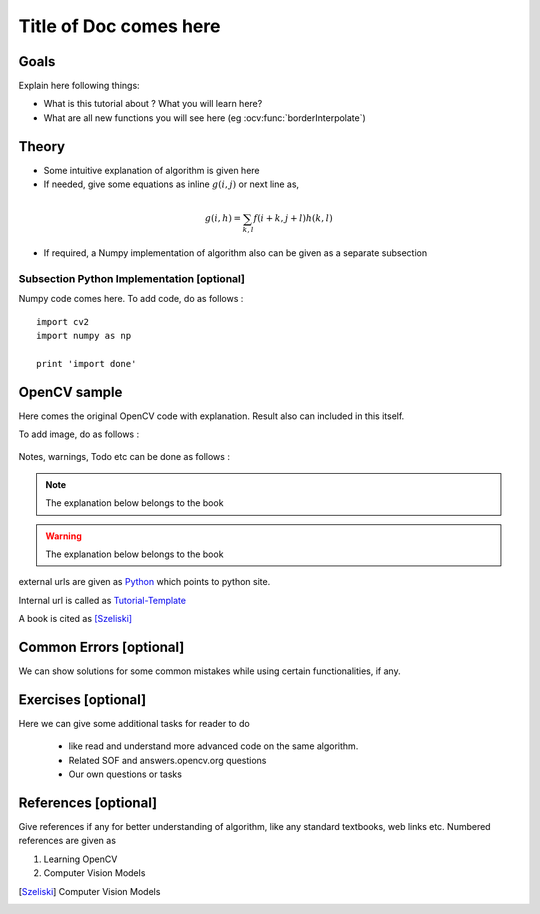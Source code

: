 .. _Tutorial-Template:

Title of Doc comes here
***********************

Goals
======

Explain here following things:

.. container:: enumeratevisibleitemswithsquare

    * What is this tutorial about ? What you will learn here?
    * What are all new functions you will see here (eg :ocv:func:`borderInterpolate`) 
    
Theory
======

.. container:: enumeratevisibleitemswithsquare

    * Some intuitive explanation of algorithm is given here
    * If needed, give some equations as inline :math:`g(i,j)` or next line as,
    
    .. math::
        g(i,h) = \sum_{k,l} f(i+k, j+l) h(k,l)
        
    * If required, a Numpy implementation of algorithm also can be given as a separate subsection
    
Subsection Python Implementation [optional]
--------------------------------------------

Numpy code comes here. To add code, do as follows :
::
    import cv2
    import numpy as np
    
    print 'import done'
    
OpenCV sample
=============

Here comes the original OpenCV code with explanation. Result also can included in this itself.

To add image, do as follows :

     .. image:: images/messi5.jpg
              :alt: Smoothing with a median filter
              :align: center    

Notes, warnings, Todo etc can be done as follows :

.. note::
   The explanation below belongs to the book
.. warning::
   The explanation below belongs to the book
.. todo::
   The explanation below belongs to the book    
.. seealso::
   The explanation below belongs to the book  
              
external urls are given as `Python <http://www.python.org>`_ which points to python site.

Internal url is called as Tutorial-Template_

A book is cited as [Szeliski]_
          
Common Errors [optional]     
========================

We can show solutions for some common mistakes while using certain functionalities, if any.  
            
Exercises [optional]
=====================

Here we can give some additional tasks for reader to do 

    * like read and understand more advanced code on the same algorithm.
    * Related SOF and answers.opencv.org questions
    * Our own questions or tasks
    
References [optional]
======================

Give references if any for better understanding of algorithm, like any standard textbooks, web links etc. Numbered references are given as 

#. Learning OpenCV 
#. Computer Vision Models
   
   
.. [Szeliski] Computer Vision Models              
